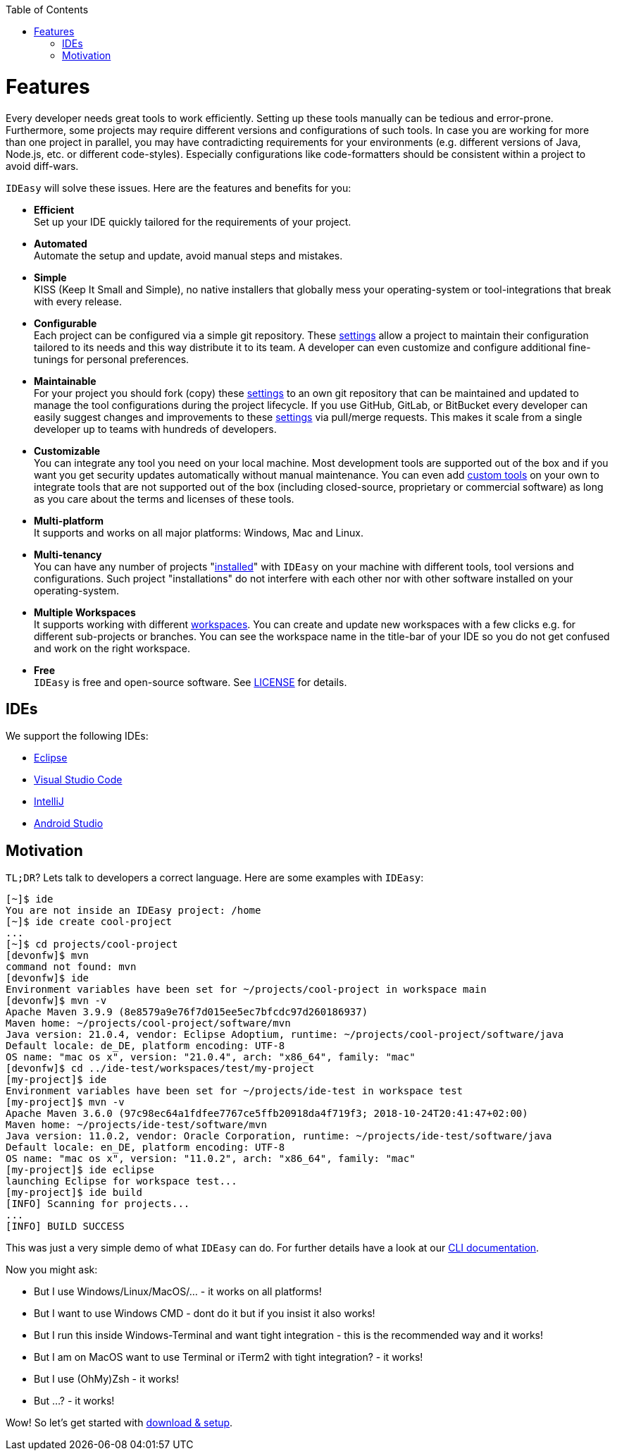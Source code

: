:toc:
toc::[]

= Features

Every developer needs great tools to work efficiently.
Setting up these tools manually can be tedious and error-prone.
Furthermore, some projects may require different versions and configurations of such tools.
In case you are working for more than one project in parallel, you may have contradicting requirements for your environments (e.g. different versions of Java, Node.js, etc. or different code-styles).
Especially configurations like code-formatters should be consistent within a project to avoid diff-wars.

`IDEasy` will solve these issues.
Here are the features and benefits for you:

* *Efficient* +
Set up your IDE quickly tailored for the requirements of your project.
* *Automated* +
Automate the setup and update, avoid manual steps and mistakes.
* *Simple* +
KISS (Keep It Small and Simple), no native installers that globally mess your operating-system or tool-integrations that break with every release.
* *Configurable* +
Each project can be configured via a simple git repository.
These link:settings.adoc[settings] allow a project to maintain their configuration tailored to its needs and this way distribute it to its team.
A developer can even customize and configure additional fine-tunings for personal preferences.
* *Maintainable* +
For your project you should fork (copy) these link:settings.adoc[settings] to an own git repository that can be maintained and updated to manage the tool configurations during the project lifecycle.
If you use GitHub, GitLab, or BitBucket every developer can easily suggest changes and improvements to these link:settings.adoc[settings] via pull/merge requests.
This makes it scale from a single developer up to teams with hundreds of developers.
* *Customizable* +
You can integrate any tool you need on your local machine.
Most development tools are supported out of the box and if you want you get security updates automatically without manual maintenance.
You can even add link:software.adoc#custom[custom tools] on your own to integrate tools that are not supported out of the box (including closed-source, proprietary or commercial software) as long as you care about the terms and licenses of these tools.
* *Multi-platform* +
It supports and works on all major platforms: Windows, Mac and Linux.
* *Multi-tenancy* +
You can have any number of projects "link:setup.adoc[installed]" with `IDEasy` on your machine with different tools, tool versions and configurations.
Such project "installations" do not interfere with each other nor with other software installed on your operating-system.
* *Multiple Workspaces* +
It supports working with different link:workspaces.adoc[workspaces].
You can create and update new workspaces with a few clicks e.g. for different sub-projects or branches.
You can see the workspace name in the title-bar of your IDE so you do not get confused and work on the right workspace.
* *Free* +
`IDEasy` is free and open-source software.
See link:license.adoc[LICENSE] for details.

== IDEs

We support the following IDEs:

* https://www.eclipse.org/[Eclipse]
* https://code.visualstudio.com/[Visual Studio Code]
* https://www.jetbrains.com/idea/[IntelliJ]
* https://developer.android.com/studio[Android Studio]

== Motivation

`TL;DR`?
Lets talk to developers a correct language.
Here are some examples with `IDEasy`:

[source,bash]
--------
[~]$ ide
You are not inside an IDEasy project: /home
[~]$ ide create cool-project
...
[~]$ cd projects/cool-project
[devonfw]$ mvn
command not found: mvn
[devonfw]$ ide
Environment variables have been set for ~/projects/cool-project in workspace main
[devonfw]$ mvn -v
Apache Maven 3.9.9 (8e8579a9e76f7d015ee5ec7bfcdc97d260186937)
Maven home: ~/projects/cool-project/software/mvn
Java version: 21.0.4, vendor: Eclipse Adoptium, runtime: ~/projects/cool-project/software/java
Default locale: de_DE, platform encoding: UTF-8
OS name: "mac os x", version: "21.0.4", arch: "x86_64", family: "mac"
[devonfw]$ cd ../ide-test/workspaces/test/my-project
[my-project]$ ide
Environment variables have been set for ~/projects/ide-test in workspace test
[my-project]$ mvn -v
Apache Maven 3.6.0 (97c98ec64a1fdfee7767ce5ffb20918da4f719f3; 2018-10-24T20:41:47+02:00)
Maven home: ~/projects/ide-test/software/mvn
Java version: 11.0.2, vendor: Oracle Corporation, runtime: ~/projects/ide-test/software/java
Default locale: en_DE, platform encoding: UTF-8
OS name: "mac os x", version: "11.0.2", arch: "x86_64", family: "mac"
[my-project]$ ide eclipse
launching Eclipse for workspace test...
[my-project]$ ide build
[INFO] Scanning for projects...
...
[INFO] BUILD SUCCESS
--------

This was just a very simple demo of what `IDEasy` can do.
For further details have a look at our link:cli.adoc[CLI documentation].

Now you might ask:

* But I use Windows/Linux/MacOS/… - it works on all platforms!
* But I want to use Windows CMD - dont do it but if you insist it also works!
* But I run this inside Windows-Terminal and want tight integration - this is the recommended way and it works!
* But I am on MacOS want to use Terminal or iTerm2 with tight integration? - it works!
* But I use (OhMy)Zsh - it works!
* But ...? - it works!

Wow!
So let's get started with link:setup.adoc[download & setup].
